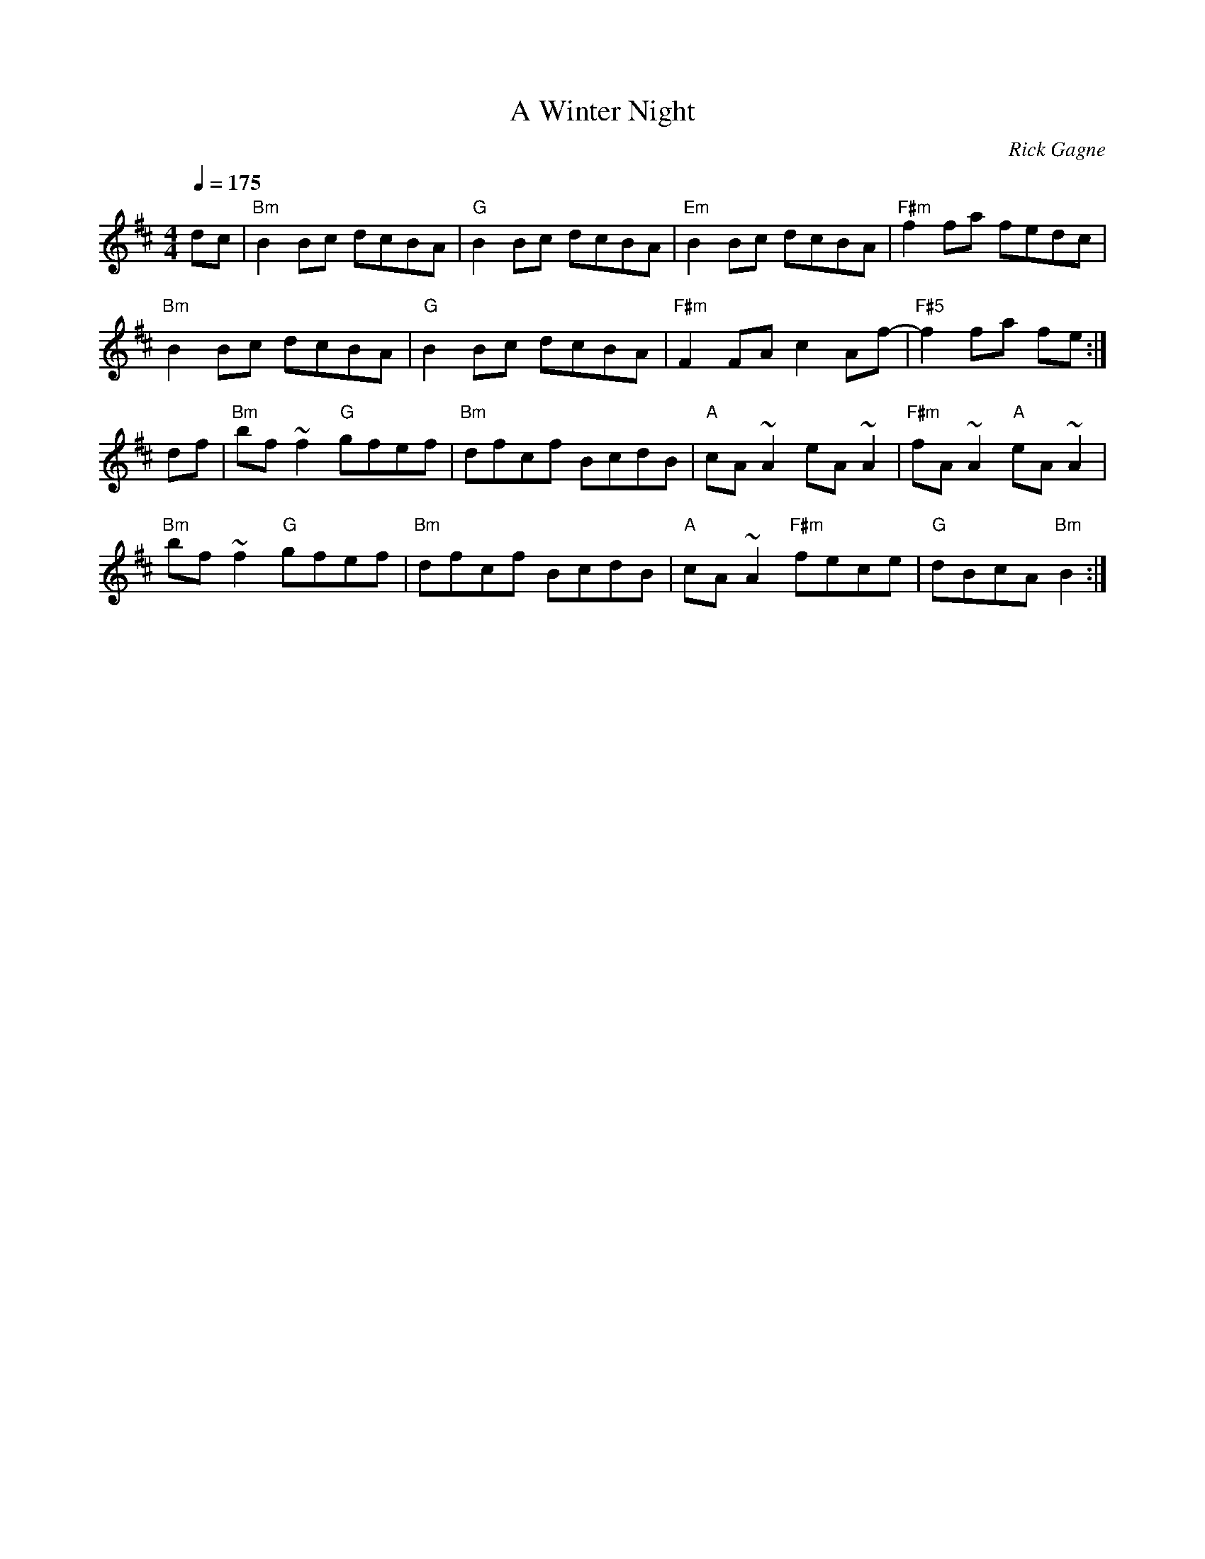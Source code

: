 X:1
T: Winter Night, A
R: reel
C: Rick Gagne
N: 1988 on whistle
M: 4/4
Q: 1/4=175
K: Bm
dc | "Bm"B2Bc dcBA | "G"B2Bc dcBA | "Em"B2Bc dcBA | "F#m"f2fa fedc |
"Bm"B2Bc dcBA | "G"B2Bc dcBA | "F#m"F2FA c2Af-|"F#5"f2fa fe :|
df |"Bm"bf~f2 "G"gfef|"Bm"dfcf BcdB|"A"cA~A2 eA~A2|"F#m"fA~A2 "A"eA~A2|
"Bm"bf~f2 "G"gfef|"Bm"dfcf BcdB|"A"cA~A2 "F#m"fece|"G"dBcA "Bm"B2 :|
